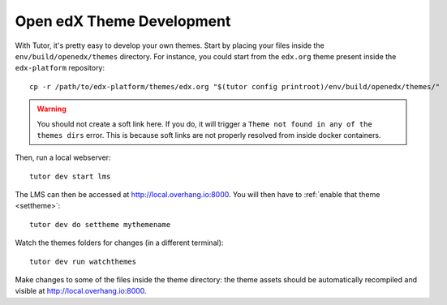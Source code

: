 .. _theme_development:

Open edX Theme Development 
----------------------

With Tutor, it's pretty easy to develop your own themes. Start by placing your files inside the ``env/build/openedx/themes`` directory. For instance, you could start from the ``edx.org`` theme present inside the ``edx-platform`` repository::

    cp -r /path/to/edx-platform/themes/edx.org "$(tutor config printroot)/env/build/openedx/themes/"

.. warning::
    You should not create a soft link here. If you do, it will trigger a ``Theme not found in any of the themes dirs`` error. This is because soft links are not properly resolved from inside docker containers.

Then, run a local webserver::

    tutor dev start lms

The LMS can then be accessed at http://local.overhang.io:8000. You will then have to :ref:`enable that theme <settheme>`::

    tutor dev do settheme mythemename

Watch the themes folders for changes (in a different terminal)::

    tutor dev run watchthemes

Make changes to some of the files inside the theme directory: the theme assets should be automatically recompiled and visible at http://local.overhang.io:8000.
